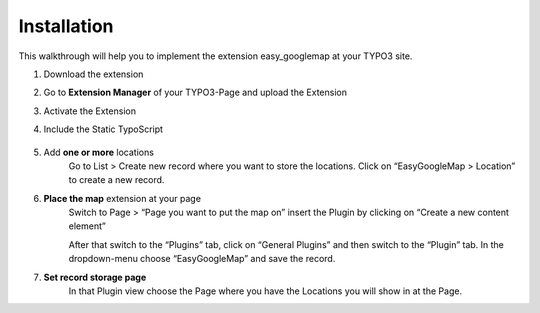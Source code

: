 
.. ==================================================
.. FOR YOUR INFORMATION
.. --------------------------------------------------
.. -*- coding: utf-8 -*- with BOM.


Installation
============

This walkthrough will help you to implement the extension easy_googlemap at your TYPO3 site.


#. Download the extension

#. Go to **Extension Manager** of your TYPO3-Page and upload the Extension 

#. Activate the Extension

#. Include the Static TypoScript

	.. image:: ../Images/include-typoscript.png
	
#. Add **one or more** locations
	Go to List > Create new record where you want to store the locations. Click on “EasyGoogleMap > Location” to create a new record. 

	.. image:: ../Images/Standort-Backend.png		
	
#. **Place the map** extension at your page   
	Switch to Page > “Page you want to put the map on” insert the Plugin by clicking on “Create a new content element”

	After that switch to the “Plugins” tab, click on “General Plugins” and then switch to the “Plugin” tab. 
	In the dropdown-menu choose “EasyGoogleMap” and save the record.
	
	.. image:: ../Images/backend.png	
	
#. **Set record storage page**
	In that Plugin view choose the Page where you have the Locations you will show in at the Page.
	
	.. image:: ../Images/backend02.png
	